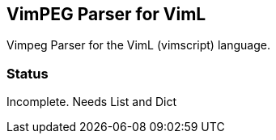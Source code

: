 VimPEG Parser for VimL
----------------------

Vimpeg Parser for the VimL (vimscript) language.

Status
~~~~~~

Incomplete. Needs List and Dict

